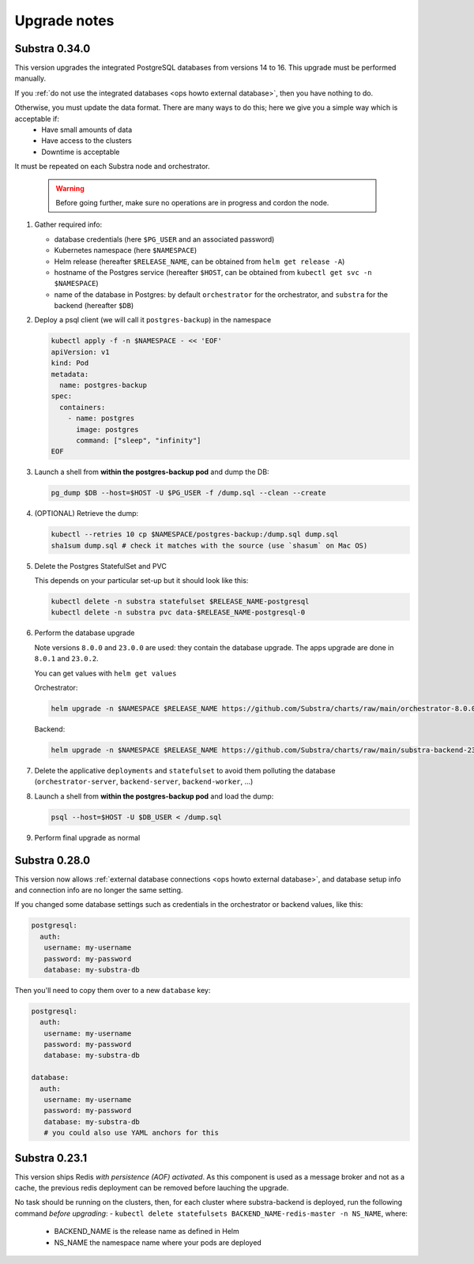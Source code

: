 .. _ops upgrade notes:

*************
Upgrade notes
*************

.. _ops upgrade notes 0.34:

Substra 0.34.0
--------------

This version upgrades the integrated PostgreSQL databases from versions 14 to 16. This upgrade must be performed manually.

If you :ref:`do not use the integrated databases <ops howto external database>`, then you have nothing to do.

Otherwise, you must update the data format. There are many ways to do this; here we give you a simple way which is acceptable if:
  - Have small amounts of data
  - Have access to the clusters
  - Downtime is acceptable
It must be repeated on each Substra node and orchestrator.

  .. warning::

    Before going further, make sure no operations are in progress and cordon the node.

#. Gather required info:

   * database credentials (here ``$PG_USER`` and an associated password)
   * Kubernetes namespace (here ``$NAMESPACE``)
   * Helm release (hereafter ``$RELEASE_NAME``, can be obtained from ``helm get release -A``)
   * hostname of the Postgres service (hereafter ``$HOST``, can be obtained from ``kubectl get svc -n $NAMESPACE``)
   * name of the database in Postgres: by default ``orchestrator`` for the orchestrator, and ``substra`` for the backend (hereafter ``$DB``)

#. Deploy a psql client (we will call it ``postgres-backup``) in the namespace

   .. code-block:: bash

      kubectl apply -f -n $NAMESPACE - << 'EOF'
      apiVersion: v1
      kind: Pod
      metadata:
        name: postgres-backup
      spec:
        containers:
          - name: postgres
            image: postgres
            command: ["sleep", "infinity"]
      EOF

#. Launch a shell from **within the postgres-backup pod** and dump the DB:

   .. code-block:: bash

      pg_dump $DB --host=$HOST -U $PG_USER -f /dump.sql --clean --create

#. (OPTIONAL) Retrieve the dump:

   .. code-block:: bash

      kubectl --retries 10 cp $NAMESPACE/postgres-backup:/dump.sql dump.sql
      sha1sum dump.sql # check it matches with the source (use `shasum` on Mac OS)

#. Delete the Postgres StatefulSet and PVC

   This depends on your particular set-up but it should look like this:

   .. code-block:: bash

      kubectl delete -n substra statefulset $RELEASE_NAME-postgresql
      kubectl delete -n substra pvc data-$RELEASE_NAME-postgresql-0

#. Perform the database upgrade

   Note versions ``8.0.0`` and ``23.0.0`` are used: they contain the database upgrade. The apps upgrade are done in ``8.0.1`` and ``23.0.2``.

   You can get values with ``helm get values``

   Orchestrator:

   .. code-block:: bash

      helm upgrade -n $NAMESPACE $RELEASE_NAME https://github.com/Substra/charts/raw/main/orchestrator-8.0.0.tgz --values orc-values.yaml

   Backend:

   .. code-block:: bash

      helm upgrade -n $NAMESPACE $RELEASE_NAME https://github.com/Substra/charts/raw/main/substra-backend-23.0.0.tgz --values backend-values.yaml

#. Delete the applicative ``deployments`` and ``statefulset`` to avoid them polluting the database (``orchestrator-server``, ``backend-server``, ``backend-worker``, ...)

#. Launch a shell from **within the postgres-backup pod** and load the dump:


   .. code-block:: bash

      psql --host=$HOST -U $DB_USER < /dump.sql

#. Perform final upgrade as normal

.. _ops upgrade notes 0.28:

Substra 0.28.0
--------------

This version now allows :ref:`external database connections <ops howto external database>`, and database setup info and connection info are no longer the same setting.

If you changed some database settings such as credentials in the orchestrator or backend values, like this:

.. code:: yaml

   postgresql:
     auth:
      username: my-username
      password: my-password
      database: my-substra-db

Then you'll need to copy them over to a new ``database`` key:

.. code-block:: yaml

   postgresql:
     auth:
      username: my-username
      password: my-password
      database: my-substra-db

   database:
     auth:
      username: my-username
      password: my-password
      database: my-substra-db
      # you could also use YAML anchors for this

Substra 0.23.1
--------------

This version ships Redis *with persistence (AOF) activated*. As this component is used as a message broker and not as a cache, the previous redis deployment can be removed before lauching the upgrade.

No task should be running on the clusters, then, for each cluster where substra-backend is deployed, run the following command *before upgrading*:
- ``kubectl delete statefulsets BACKEND_NAME-redis-master -n NS_NAME``, where:

  - BACKEND_NAME is the release name as defined in Helm
  - NS_NAME the namespace name where your pods are deployed

